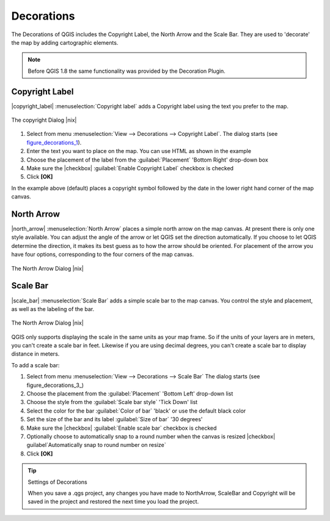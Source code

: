 
.. _decorations:

Decorations
===========


The Decorations of QGIS includes the Copyright Label, the North Arrow and 
the Scale Bar. They are used to 'decorate' the map by adding cartographic 
elements.

.. note:: 
   Before QGIS 1.8 the same functionality was provided by the Decoration 
   Plugin.


Copyright Label
***************


|copyright_label| :menuselection:`Copyright label` adds a Copyright label 
using the text you prefer to the map.

.. only:: html

   Figure Decorations 1

.. _figure_decorations_1:

.. figure:: /static/user_manual/introduction/copyright.png
   :align: center
   :width: 20em 

   The copyright Dialog |nix|


#.  Select from menu :menuselection:`View --> Decorations --> Copyright Label`.
    The dialog starts (see figure_decorations_1_).
#.  Enter the text you want to place on the map. You can use HTML as
    shown in the example
#.  Choose the placement of the label from the :guilabel:`Placement` 
    'Bottom Right' drop-down box
#.  Make sure the |checkbox| :guilabel:`Enable Copyright Label` checkbox is 
    checked
#.  Click **[OK]**


In the example above (default) places a copyright symbol followed by the 
date in the lower right hand corner of the map canvas.


North Arrow
***********


|north_arrow| :menuselection:`North Arrow` places a simple north arrow on the 
map canvas. At present there is only one style available. You can adjust the 
angle of the arrow or let QGIS set the direction automatically. If you choose 
to let QGIS determine the direction, it makes its best guess as to how the 
arrow should be oriented. For placement of the arrow you have four options,
corresponding to the four corners of the map canvas.

.. only:: html

   Figure Decorations 2

.. _figure_decorations_2:

.. figure:: /static/user_manual/introduction/north_arrow_dialog.png
   :align: center
   :width: 20em 

   The North Arrow Dialog |nix|
 

Scale Bar
*********


|scale_bar| :menuselection:`Scale Bar` adds a simple scale bar to the map 
canvas. You control the style and placement, as well as the labeling of the bar.

.. only:: html

   Figure Decorations 3

.. _figure_decorations_3:

.. figure:: /static/user_manual/introduction/scale_bar_dialog.png
   :align: center
   :width: 20em 

   The North Arrow Dialog |nix|
 

QGIS only supports displaying the scale in the same units as your map frame. 
So if the units of your layers are in meters, you can't create a scale bar in
feet. Likewise if you are using decimal degrees, you can't create a scale
bar to display distance in meters.

To add a scale bar:


#.  Select from menu :menuselection:`View --> Decorations --> Scale Bar`
    The dialog starts (see figure_decorations_3_)
#.  Choose the placement from the :guilabel:`Placement` 'Bottom Left'  
    drop-down list
#.  Choose the style from the :guilabel:`Scale bar style` 'Tick Down' list
#.  Select the color for the bar :guilabel:`Color of bar` 'black' or use 
    the default black color
#.  Set the size of the bar and its label :guilabel:`Size of bar` '30 degrees'
#.  Make sure the |checkbox| :guilabel:`Enable scale bar` checkbox is checked
#.  Optionally choose to automatically snap to a round number when the
    canvas is resized |checkbox| guilabel`Automatically snap to round number 
    on resize`
#.  Click **[OK]**

.. _figure_decorations_3:

.. figure: /static/user_manual/introduction/scale_bar_dialog.png
   :align: center
   :width: 20em 

   Figure Decorations 3: The Scale Bar |nix|

.. tip:: Settings of Decorations

   When you save a .qgs project, any changes you have made to NorthArrow, 
   ScaleBar and Copyright will be saved in the project and restored 
   the next time you load the project.

